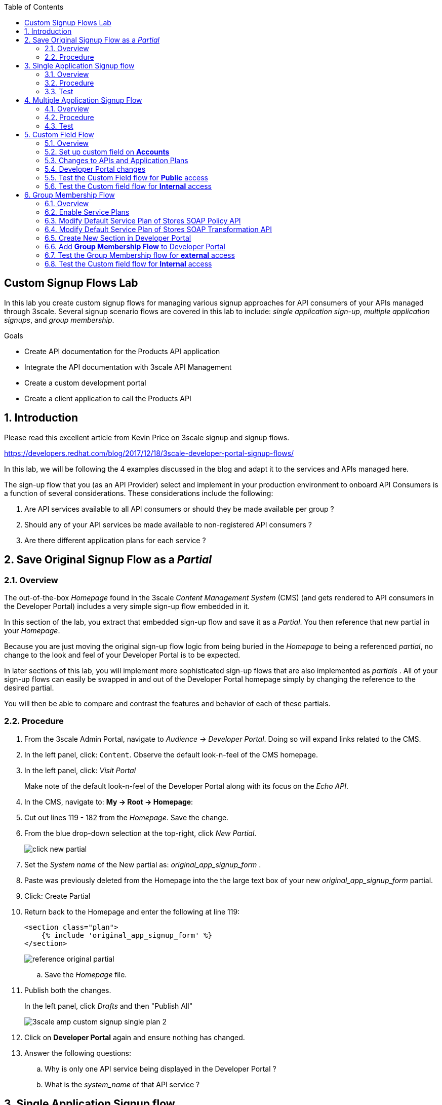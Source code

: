 :scrollbar:
:data-uri:
:toc2:
:linkattrs:


== Custom Signup Flows Lab

In this lab you create custom signup flows for managing various signup approaches for API consumers of your APIs managed through 3scale. 
Several signup scenario flows are covered in this lab to include: _single application sign-up_,  _multiple application signups_, and _group membership_.

.Goals
* Create API documentation for the Products API application
* Integrate the API documentation with 3scale API Management
* Create a custom development portal
* Create a client application to call the Products API

:numbered:

== Introduction

Please read this excellent article from Kevin Price on 3scale signup and signup flows.

https://developers.redhat.com/blog/2017/12/18/3scale-developer-portal-signup-flows/

In this lab, we will be following the 4 examples discussed in the blog and adapt it to the services and APIs managed here.

The sign-up flow that you (as an API Provider) select and implement in your production environment to onboard API Consumers is a function of several considerations.   
These considerations include the following:

. Are API services available to all API consumers or should they be made available per group ?
. Should any of your API services be made available to non-registered API consumers ?
. Are there different application plans for each service ?


== Save Original Signup Flow as a _Partial_

=== Overview

The out-of-the-box _Homepage_ found in the 3scale _Content Management System_ (CMS) (and gets rendered to API consumers in the Developer Portal) includes a very simple sign-up flow embedded in it.

In this section of the lab, you extract that embedded sign-up flow and save it as a _Partial_.
You then reference that new partial in your _Homepage_.

Because you are just moving the original sign-up flow logic from being buried in the _Homepage_ to being a referenced _partial_, no change to the look and feel of your Developer Portal is to be expected.

In later sections of this lab, you will implement more sophisticated sign-up flows that are also implemented as _partials_ .
All of your sign-up flows can easily be swapped in and out of the Developer Portal homepage simply by changing the reference to the desired partial.

You will then be able to compare and contrast the features and behavior of each of these partials.



=== Procedure

. From the 3scale Admin Portal, navigate to _Audience -> Developer Portal_.  Doing so will expand links related to the CMS.
. In the left panel, click: `Content`.  Observe the default look-n-feel of the CMS homepage.
. In the left panel, click: _Visit Portal_
+
Make note of the default look-n-feel of the Developer Portal along with its focus on the _Echo API_.

. In the CMS, navigate to: *My -> Root -> Homepage*:
. Cut out lines 119 - 182 from the _Homepage_.  Save the change.
. From the blue drop-down selection at the top-right, click _New Partial_.
+
image::images/click_new_partial.png[]

. Set the _System name_ of the New partial as: _original_app_signup_form_ .
. Paste was previously deleted from the Homepage into the the large text box of your new _original_app_signup_form_ partial.
. Click:  Create Partial
. Return back to the Homepage and enter the following at line 119:
+
-----
<section class="plan">
    {% include 'original_app_signup_form' %}
</section>
-----
+
image::images/reference_original_partial.png[]

.. Save the _Homepage_ file.

. Publish both the changes.
+
In the left panel, click _Drafts_ and then "Publish All"
+
image::images/3scale_amp_custom_signup_single_plan_2.png[]

. Click on *Developer Portal* again and ensure nothing has changed.

. Answer the following questions:

.. Why is only one API service being displayed in the Developer Portal ?
.. What is the _system_name_ of that API service ?

ifdef::showscript[]

. {% for plan in provider.services.api.application_plans %}
. api

endif::showscript[]




== Single Application Signup flow

=== Overview

This is the simplest signup flow.
It only allows a subscription to a single Service and Application Plan upon account creation.

This signup flow is actually very similar to the original sign-up flow you saved as a _partial_ in the previous section of this lab.

The only difference between this signup flow and the original is :

. The original partial is focused specifically on the sample _Echo_ API that comes out of the box with a fresh install of the product.
. This _single-app_ sign up flow used in this section iterates through the application plans of all services from the provider account.
+
The API consumer is allowed to sign-up for 1 of the possible many application plans displayed.

You do not need to enable any special features in the 3scale Developer portal to use this flow.

The signup flow is provided in the partial *~/lab/3scale_development_labs/DevPortal/_single_app_signup_form.html.liquid*.

=== Procedure

. Open the file *~/lab/3scale_development_labs/DevPortal/_single_app_signup_form.html.liquid* and examine the code for the signup:
.. Service/Application filter
+
----
            {% for service in provider.services %}
      		<h2> {{ service.name }} </h2>
      		<div class="row">
            {% for plan in service.application_plans%}
----
+
NOTE: The above liquid filter iterates through the list of all services for the provider, and then further iterates through all the application plans. 
Thus, this filter allows you to display a list of all services along with the service plans.
+
.. Plan Features/Limits
+
----
    <div class="col-md-4">
        <article class="panel panel-default">
            <div class="panel-heading">
                <strong>{{ plan.name }}</strong>
            </div>
            <div class="panel-body">
                <div class="row">
                    {% if plan.features == present %}
                    <div class="col-md-6">
                        <h5>Features</h5>
                        <ul class="features list-unstyled">
                            {% for feature in plan.features %}
                            <li>
                                <i class="fa fa-check"></i> {{ feature.name }}
                            </li>
                            {% endfor %}
                        </ul>
                    </div>
                    {% endif %}
                    <div class="col-md-6">
                        <h5>Limits</h5>
                        <ul class="limits list-unstyled">
                            {% if plan.usage_limits == present %} {% for limit in plan.usage_limits %}
                            <li>
                                <i class="fa fa-signal"></i> {{ limit.metric.name }} &ndash; {{ limit.value }} {{ limit.metric.unit }}s per {{ limit.period }}
                            </li>
                            {% endfor %} {% else %}
                            <li>
                                <i class="fa fa-signal"></i> No limits
                            </li>
                            {% endif %}
                        </ul>
                    </div>
                </div>
            </div>
----
+
NOTE: The above code displays the plan name and features/limits setup for the plan.
+
.. Signup link
+
----
                   <a class="btn btn-cta-secondary pull-right" href="{{ urls.signup }}?{{ plan | to_param }}&{{ service.service_plans.first | to_param }}">Signup to plan {{ plan.name }}</a>

----
+
NOTE: This section shows the link to redirect to the signup form for the chosen plan and service.
+
. Add this partial to the developer portal.
.. click on *New Partial*
.. Provide System name as:  *single_app_signup_form*
.. Copy the contents of the file *~/lab/3scale_development_labs/DevPortal/_single_app_signup_form.html.liquid* into the text field.
.. Click on *Create Partial*.
.. Confirm that the partial shows up in the menu list of partials.
+
image::images/3scale_amp_custom_signup_single_plan.png[]

. Edit the *Homepage*:
.. At around line 120, replace _original_app_signup_form_ with _single_app_signup_form_.
+
....
  <section class="plan">
    {% include 'single_app_signup_form' %}
  </section>
{% endif %}
....
+
NOTE: The include ensures the content of the partial is included to be displayed in the Homepage.
+
.. Save the file.
. Publish both the changes.
+
image::images/3scale_amp_custom_signup_single_plan_2.png[]


=== Test
. Navigate to the Developer Portal and ensure you are currently logged out.
. Verify that the Homepage now displays all API services and application plans created in previous labs:
+
image::images/3scale_amp_custom_signup_single_plan_3.png[]
+
. Now sign up using the form by clicking on one of the plans.
+
Notice that you are only allowed to select the link to a single application plan at a time.

. Fill up the form with a new user details and a valid email address.
+
image::images/3scale_amp_custom_signup_single_plan_4.png[]
+
. Once signup is successful, you will get a Success page.
+
image::images/3scale_amp_custom_signup_single_plan_5.png[]
+
. Look for the email to the email address provided.
+
image::images/3scale_amp_custom_signup_single_plan_6.png[]
+
. Click on the *activate your account* link and sign in with the username/password used to create the account.
. Finally, in the admin portal click on the *Developers* tab, check that the Account & user are created.
+
image::images/3scale_amp_custom_signup_single_plan_7.png[]




== Multiple Application Signup Flow

=== Overview
The multiple application signup flow allows users to signup for multiple services (and the associated application plans) at the same time.

It does so by providing a _partial_ that renders a multi-select check box HTML form in the Developer Portal.

In addition, the *Multiple Applications* feature needs to be enabled in the Developer Portal.

=== Procedure

. Login to the admin portal using your credentials and navigate to *Developer Portal*.
. Click on *Feature Visibility*.
. Ensure that the *Multiple Applications* feature is *_visible_*.
+
image::images/3scale_amp_custom_signup_multi_plan.png[]

The signup flow is provided in the partial *~/lab/3scale_development_labs/DevPortal/_multiple_app_signup_form.html.liquid*.

. Open the file *~/lab/3scale_development_labs/DevPortal/_multiple_app_signup_form.html.liquid* and examine the code for the signup:
. You will notice that the form is quite similar to the *_single_app_signup_form.html.liquid*. Specific to this _partial_, of interest is the following:
.. The signup form:
+
----
<form action="{{ urls.signup }}" method="get">
----
+
.. checkbox input:
+
----
<input type="checkbox" name="plan_ids[]" value="{{ plan.id }}">Signup to {{ plan.name }}</input>
<input type="hidden" name="plan_ids[]" value="{{ service.service_plans.first.id }}"></input>

----
+
.. A submit button to direct to the Signup form.
+
----
    <button type="submit" class="btn btn-cta-primary">Signup</a>
----
+
. Upload the partial to the Developer Portal.
.. System name* : *multi_app_signup_form*
.. Copy the contents of the file *~/lab/3scale_development_labs/DevPortal/_multiple_app_signup_form.html.liquid* and click on *Create Partial*.
. Ensure the partial shows up in the menu.
. Edit the *Homepage* and change the include section to use the *multi_app_signup_form* instead of *single_app_signup_form*.
. Now save and *Publish* the changes.

=== Test
. Navigate to the Developer Portal and ensure you are currently logged out.
. Notice the home page now has the multiple signup form, with a checkbox for each application plan.
+
image::images/3scale_amp_custom_signup_multi_plan_3.png[]
+
. Try to signup for 2 different applications (e.g API Unlimited and ProductsBasicPlan).
. In the signup form, provide an appropriate email address and user details.
. Click on the link in the confirmation email and login.
. Login as the new user and notice the ability to view all registered Application and Keys created for those chosen applications.
+
image::images/apps_and_creds.png[]

. Finally, in the admin portal click on the *Developers* tab, check that the Account & user are created.
+
image::images/3scale_amp_custom_signup_multi_plan_5.png[]
+
NOTE: Note that if there are any services with default application plans, then a default application is created for the account created using the signup form. 
In order to prevent this, do NOT mark any application plan as default in the service specification.





== Custom Field Flow

=== Overview

With this flow, a custom _field_ on the API consumer accounts is used to control the services those API consumers can see and subscribe to. 

A typical usecase is if there are multiple application plans each with different access (e.g a different plan for internal developers and another for external developers). 
This field can be combined with the *Account Approval* feature so that an admin can view and approve the user to a particular service.

In this sign-up flow use case, we will utilize two of the _Stores_ related APIs that you have created in previous labs.

. *Stores SOAP Policy API*
+
Manages SOAP services and introduces a custom SOAP policy to track metrics per SOAP operation.
+
In this scenario, we will make this *internal* and only available to API consumers who are signed up as _internal_ users. 

. *Stores SOAP Transformation API*
+
Uses JBoss Fuse as a REST to SOAP XML mediation layer.
+
In this scenario, this endpoint could be made available to API consumers who are signed up as _public_ users. 
+
We will also restrict *public* users to have an Account Approval required, so that before they could access the Stores Transformation API, an admin user will approve their request.


The below steps are required to accomplish this _Custom Field Flow_.

=== Set up custom field on *Accounts*

Let's start by defining the custom field on the API consumer *Accounts* object.

. Open the Admin Portal and navigate to: *Audience -> Accounts -> Fields Definitions* tab.
. Click on the *Create* link in the Account field.
+
image::images/account_field_create.png[]

. Enter the following values:
.. *Name*: access
.. *Label*: access
.. Do not check any of the *Required*, *Hidden* or *Read Only*.
.. *Choices*: internal, public
+
image::images/3scale_amp_custom_signup_field_plan_2.png[]

... Note that the field could be made *Required* so that any user signup will contain this field. 
Another usecase is to make it a *Hidden* field, and have a simple javascript provide its value (e.g depending on user's email address). 
This field can also be made *Read Only* such that it cannot be changed by the API consumers, only by the API provider tenant admin.
... In our scenario, we leave all of these options unchecked so that upon sign-up, the user can see this field and optionally decide whether to gain access to either an _internal_ or _public_ API.

. Click `Create`, and check that the field is successfully added to the Account object.
+
image::images/3scale_amp_custom_signup_field_plan_3.png[]


=== Changes to APIs and Application Plans

In this section, a custom _feature_ will be defined for two of your API services:  _Stores SOAP Policy API_ and _Stores Transformation API_.

The values (_internal_ and _public_ ) of these _features_ correspond to the values of the previously created _field_ defined for all API consumer _accounts_.

==== Stores SOAP Policy API

. Navigate to the  *Settings* for the Stores SOAP Policy API, and select *default* plan, enable the option: *Developers can select a plan when creating a new application*.
+
image::images/3scale_amp_custom_signup_field_plan_10.png[]
+
. Click on *Update Service*.

. Navigate to the _StoresSOAPBasicPlan_ Application Plan of the *Stores SOAP Policy API*.
. Create a *New Feature* with following values:
.. *Name* : internal
.. *System name* : internal
.. *Description* : This Plan is intended for internal users.
. Click on *Save*
+
image::images/3scale_amp_custom_signup_field_plan_4.png[]
+
. Click on the *x* under *Enabled?* to enable the feature.

==== Stores Transformation API

. For the *default* plan of the _Stores Transformation API_, enable the option:  *Developers can select a plan when creating a new application*.
. Navigate to the *StoresPremiumPlan* of the *Stores SOAP Transformation API*.
. Select the checkbox for *Application require approval?*
. Create a new feature for this plan with the following values:
.. *Name* : public
.. *System name* : public
.. *Description* : This Plan is intended for public users.
. After saving the new feature, enable it.
 

=== Developer Portal changes

Two _partials_ will be be specified in the _Homepage_.

The first new partial renders in the Dev Portal for unauthenticated users.
The second new partial renders in the Dev Portal only after the API consumer has registered a new account and authenticated in.

. Add the partial *unauthenticated_noplan_signup_form* with the contents of the file: *~/lab/3scale_development_labs/DevPortal/_unauthenticated_noplan_signup_form.html.liquid*
. In the *Homepage*, modify the include statement at around line 123 
+
----
{% include 'unauthenticated_noplan_signup_form' %}
----
+
This partial is rendered for unauthenticated users.
Notice that is simply provides a link to the registration page.


. Add the partial *custom_field_signup_form* with the contents of the file *~/lab/3scale_development_labs/DevPortal/_custom_field_plans.html.liquid*
. In the *Homepage*, add the following after line 87 (before the *{% else %}* line).
+
----
{% include 'custom_field_signup_form' %}
----
+
This partial is rendered for authenticated API consumers.
Notice that the partial contains logic to iterate through the list of services and application plans.
It  then offers to the API consumer the ability to register for only those plans available as per the custom account field .

. Save and publish all the changes.

=== Test the Custom Field flow for *Public* access

. Navigate to the Developer Portal and ensure you are currently logged out.
. Click the link provided by your _unauthenticated_noplan_signup_form_:
+
image::images/noplan_signup.png[]

. Provide new user details (with a valid email address).
. Select *ACCESS* to be *public*.
. Click on *Sign up*.
+
image::images/3scale_amp_custom_signup_field_plan_7.png[]
+
. Navigate to the *Developers* tabs and note the new account is created.
+
image::images/3scale_amp_custom_signup_field_plan_8.png[]
+
NOTE: Note that even if no application is selected during signup, the *default* plans for each service are created for each account.

. Now activate the user by clicking on the activation link in the email.
. Login as the new user created to the Developer Portal.
. Note the Homepage after sign-in shows the *public* plan for the user to subscribe.
+
image::images/3scale_amp_custom_signup_field_plan_9.png[]
+
. Click on *Signup to plan StoresPremiumPlan* link.
. Provide a name and descrption for the new plan and then click: *Create Application*

. Note the success page shows the application *Pending Approval*.
+
image::images/3scale_amp_custom_signup_field_plan_12.png[]

. As the API provider, navigate in the Admin Portal to the newly created application and notice its current status of: _pending_.
. Click on *Accept* to accept the application.
+
image::images/3scale_amp_custom_signup_field_plan_13.png[]


=== Test the Custom field flow for *Internal* access

Repeat the steps from the above section to create a user with *internal* access, and ensure that you can subscribe the user to the *StoresSOAPBasicPlan*.







== Group Membership Flow

=== Overview

Group Membership flow is especially useful when you want to control the access to Services, and not just the application plans.
If you want to create sections of content that users can only access when they have the correct permissions then you should use this flow.


Our usecase for this lab will be similar to the last lab on _custom field signup_. 
Instead of relying on application plans for *internal* and *public* user signup, we will restrict the service itself to be either *private* or *external*.
In this manner, the service will only be seen by the users who belong to the particular group.
This way, we can restrict even the ability to view services that are not available to specific users.

To subscribe to any API a user must have signed up to create an account first.
Therefore, the Services and Plans are only visible to users once they have an Account.
You should assign the appropriate Group Membership once the Account has been created.

=== Enable Service Plans
This _Group Membership Flow_ relies on the enablement of _Service Plans_.

. As an API provider, login to the Admin Portal and navigate to the following to enable _Service Plans_:  `Audience -> Accounts -> Settings -> Usage Rules`
. Check the box for *Service Plans*.
. Click on *Update Settings*.
+
image::images/3scale_amp_group_member_signup_plan.png[]

. Enablement of _Service Plans_ subsequently has the affect of making the following visible in the Admin Portal:

.. `<any API> -> Overview -> Published Service Plans`
+
image::images/published_service_plans.png[]

.. `Audience -> Accounts -> Subscriptions`
+
image::images/list_ss.png[]


=== Modify Default Service Plan of Stores SOAP Policy API

. As an API provider, navigate to the _Subscriptions -> Service Plans_ section of the *Stores SOAP Policy API*. 
. Ensure that the *Default Plan* text box is empty.
+
image::images/3scale_amp_group_member_signup_plan_2.png[]

. Click on the *Default* service plan.
. Click on *New Feature* link.
. Add the following values:
.. *Name* : external feature
.. *System name* : serviceplan/external
.. *Description* : This is the external service plan.
. Save and then click the *x* under *Enabled?* to enable the feature.
+
image::images/3scale_amp_group_member_signup_plan_4.png[]

=== Modify Default Service Plan of Stores SOAP Transformation API

Similar to what you just previously did, create a new feature on the *Default* service plan of your _Stores SOAP Transformation API_
This new feature should have the following attributes:

. *Name* : private feature
. *System name* : serviceplan/private
. *Description* : This is the private service plan.

Also, ensure that a default service plan is de-selected from this API.

=== Create New Section in Developer Portal

. Navigate to the *Developer Portal* tab of the admin portal.
. Click on the *New Section* from the *New Page* drop down.
. Enter the following values:
.. *Title*: external
.. *Public*: uncheck the box
.. *Parent*: Root
.. *Partial Path*: /external
. Click on *Create Section*.
+
image::images/3scale_amp_group_member_signup_plan_6.png[]
+
. Create another *New Section* for *private*, as follows:
+
image::images/3scale_amp_group_member_signup_plan_7.png[]
+
. Click on *Groups* tab.
. Create a new group *External* and assign the *external* section.
+
image::images/3scale_amp_group_member_signup_plan_8.png[]
+
. Create another new group *Private* and assign the *private* section.
. Confirm that both groups are created and right sections assigned.
+
image::images/3scale_amp_group_member_signup_plan_9.png[]

=== Add *Group Membership Flow* to Developer Portal

. In the Developer Portal, add a new partial *group_member_signup_form*, copying contents from file */home/jboss/lab/3scale_development_labs/DevPortal/_group_membership_plans.html.liquid*
+
NOTE: Study this file, and understand the liquid logic used in order to present the user with the correct signup form depending on their group membership.
+
. In the *Homepage* make the following changes:
.. Remove the reference to following line created in previous lab:
+
----
 {% include 'custom_field_signup_form' %}
----
+
. Add the following lines after the *</header>* section:
+
----
{% if current_user and current_account.applications.size == 0 %}

  {% if current_user.sections.size > 0 %}


  {% include 'group_member_signup_form' %}

  {% else %}


  {% include 'custom_field_signup_form' %}

  {% endif %}
{% endif %}
----
+
NOTE: This liquid code ensures that if the user has a private section (e.g is part of the group, then the section is presented to the user. Otherwise, the custom field signup form from previous lab is presented.
+
. Publish all the changes in the Developer Portal.

=== Test the Group Membership flow for *external* access

. Now click on *Visit Developer Portal*.
. Do not select any of the plans, scroll to the bottom of the page and click on *sign up* button.
. Provide a new user details (with a valid email address).
. Ignore the *ACCESS* parameter.
. Click on *Sign up*.
+
image::images/3scale_amp_group_member_signup_plan_10.png[]
+
. Navigate to the *Developers* tabs and note the new account is created.
+
image::images/3scale_amp_group_member_signup_plan_11.png[]
+
NOTE: Note that the account created does not have any service subscriptions or applications associated with it.
+
. Now activate the user by clicking on the *Activate* link in the Developers page.
+
image::images/3scale_amp_group_member_signup_plan_12.png[]
+
. Click on *Group Memberships* breadcrumb in the Account details page.
+
image::images/3scale_amp_group_member_signup_plan_13.png[]
+
. Assign the Group *External* to the user and Save.
+
image::images/3scale_amp_group_member_signup_plan_14.png[]
+
. In a new browser window, login with the user credentials to the Developer Portal.
. Note the Homepage after sign-in shows the *Pick a group plan* section for the user to subscribe.
+
image::images/3scale_amp_group_member_signup_plan_15.png[]
+
. Click on *Subscribe to the Stores service* link.
. Notice that the *Services* page shows the user subscribed to the *Default* service for the Stores API.
+
image::images/3scale_amp_group_member_signup_plan_16.png[]
+
NOTE: You can also edit the *Services - Index* page to only show the subscribed services, or the remove the link for the service subscriptions for the other services, so that the user can only see the services he is already subscribed to. This is left as an exercise.
+
. Click on the *Applications* menu item.
+
image::images/3scale_amp_group_member_signup_plan_17.png[]
+
. Click on *Create New Application*.
. In the form, provide the details:
.. *Name* : RHBank12 Stores API
.. *Description* : RHBank12 Stores API Plan
+
image::images/3scale_amp_custom_signup_field_plan_11.png[]
+
. Click on *Create Application*.

. Now in the Admin Portal, navigate to the *Developers*, select the Account and click on the Application created for Stores API.
. Notice the Application State.
. Click on *Accept* to accept the application.
+
image::images/3scale_amp_group_member_signup_plan_18.png[]
+
. Run a test request with the user key to confirm the application access is working correctly.

=== Test the Custom field flow for *Internal* access

Now repeat the steps from the above section to create a user with *private* group membership, and ensure that you can subscribe the user to the *Stores SOAP API service*.





.References
* https://developers.redhat.com/blog/2017/12/18/3scale-developer-portal-signup-flows/
